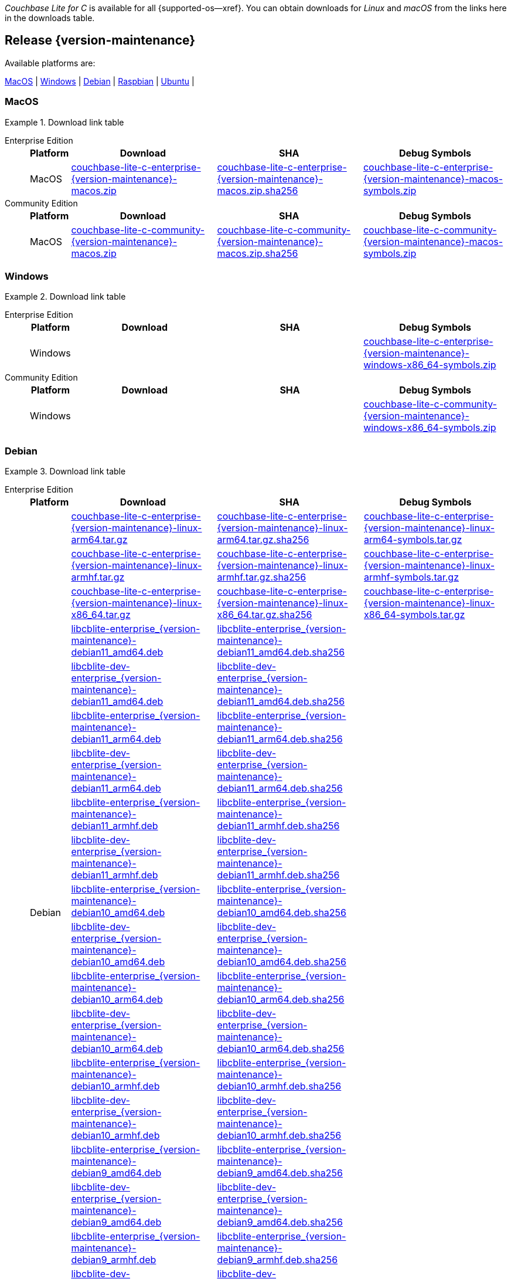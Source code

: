 //  Inclusion --downloads
//  Consumed by:
//    gs-downloads.adoc
//    gs-install.adoc
//  Parameters
//    param-version -- the required maintenance release version
//

ifdef::param-version[]
:our-version: {param-version}
endif::[]
ifdef::param-version-hyphenated[]
:our-version-hyphenated: {param-version-hyphenated}
endif::[]
ifndef::param-version[]
:our-version: {version-maintenance}
:our-version-hyphenated: {version-maintenance-hyphenated}
endif::[]
ifndef::our-version-hyphenated[:our-version-hyphenated: x]

:download-path: {url-downloads-mobile}
:source_url: https://packages.couchbase.com/releases/couchbase-lite-c/{our-version}/

:release-dir-ee: pass:q,a[libcblite-{our-version}]
:release-dir: pass:q,a[libcblite-community-{our-version}]
:release-dir-dev-ee: pass:q,a[libcblite-dev-{our-version}]
:release-dir-dev: pass:q,a[libcblite-dev-community-{our-version}]

:release-dir-ee-include: pass:q,a[{release-dir-ee}/include/]
:release-dir-ee-lib: pass:q,a[{release-dir-ee}/lib/]
:release-dir-include: pass:q,a[{release-dir}/include/]
:release-dir-lib: pass:q,a[{release-dir}/lib/]
:release-dirs-include: pass:q,a[`{release-dir-include}` or `{release-dir-ee-include}`]
:release-dirs-lib: pass:q,a[`{release-dir-lib}` or `{release-dir-ee-lib}`]
:release-dirs: pass:q,a[`{release-dir}` or `{release-dir-ee}`]


ifdef::is-fullpage[== Introduction]


_Couchbase Lite for C_ is available for all {supported-os--xref}.
You can obtain downloads for _Linux_ and _macOS_ from the links here in the downloads table.

ifdef::is-fullpage[]
For _Android_, _iOS_ and _Windows_ downloads, see the Couchbase Downloads page here -- {downloads-mobile--xref}; for Windows debug symbols -- see links here in the downloads table.

Alternatively, check the
xref:gs-install.adoc[install]
page, for how to get the software using a package manager.

Ensure you select the correct package for your application's compiler and architecture.
endif::is-fullpage[]

[#release-{our-version-hyphenated}]
== Release {our-version}

.Available platforms are:
****
<<macos-{our-version-hyphenated}>>  |
<<windows-{our-version-hyphenated}>>  |
<<debian-{our-version-hyphenated}>>  |
<<raspbian-{our-version-hyphenated}>>  |
<<ubuntu-{our-version-hyphenated}>>  |
****

[#tbl-downloads-{our-version}]

[#macos-{our-version-hyphenated}]
=== MacOS
.Download link table
[{tabs}]
=====


Enterprise Edition::
+
--
[#tbl-downloads-ee,cols="1,4,4,4", options="header"]
|===
| Platform | Download | SHA | Debug Symbols

.1+| MacOS
| {source_url}couchbase-lite-c-enterprise-{our-version}-macos.zip[couchbase-lite-c-enterprise-{our-version}-macos.zip]
| {source_url}couchbase-lite-c-enterprise-{our-version}-macos.zip.sha256[couchbase-lite-c-enterprise-{our-version}-macos.zip.sha256]
| {source_url}couchbase-lite-c-enterprise-{our-version}-macos-symbols.zip[couchbase-lite-c-enterprise-{our-version}-macos-symbols.zip]

|===
--

Community Edition::
+
--
[#tbl-downloads-ce,cols="1,4,4,4 ", options="header"]
|===
| Platform | Download | SHA | Debug Symbols

| MacOS
| {source_url}couchbase-lite-c-community-{our-version}-macos.zip[couchbase-lite-c-community-{our-version}-macos.zip]
| {source_url}couchbase-lite-c-community-{our-version}-macos.zip.sha256[couchbase-lite-c-community-{our-version}-macos.zip.sha256]
| {source_url}couchbase-lite-c-community-{our-version}-macos-symbols.zip[couchbase-lite-c-community-{our-version}-macos-symbols.zip]

|===

--

=====

[#windows-{our-version-hyphenated}]
=== Windows

[#tbl-downloads-{our-version}]
.Download link table
[{tabs}]
=====


Enterprise Edition::
+
--
[#tbl-downloads-ee,cols="1,4,4,4", options="header"]
|===
| Platform | Download | SHA | Debug Symbols

.1+| Windows
| {empty}
| {empty}
| {source_url}couchbase-lite-c-enterprise-{our-version}-windows-x86_64-symbols.zip[couchbase-lite-c-enterprise-{our-version}-windows-x86_64-symbols.zip]

|===
--

Community Edition::
+
--
[#tbl-downloads-ce,cols="1,4,4,4 ", options="header"]
|===
| Platform | Download | SHA | Debug Symbols

.1+| Windows
| {empty}
| {empty}
| {source_url}couchbase-lite-c-community-{our-version}-windows-x86_64-symbols.zip[couchbase-lite-c-community-{our-version}-windows-x86_64-symbols.zip]

|===

--

=====

[#debian-{our-version-hyphenated}]
=== Debian

[#tbl-downloads-{our-version}]
.Download link table
[{tabs}]
=====


Enterprise Edition::
+
--
[#tbl-downloads-ee,cols="1,4,4,4", options="header"]
|===
| Platform | Download | SHA | Debug Symbols

.99+|  Debian

| {source_url}couchbase-lite-c-enterprise-{our-version}-linux-arm64.tar.gz[couchbase-lite-c-enterprise-{our-version}-linux-arm64.tar.gz]
| {source_url}couchbase-lite-c-enterprise-{our-version}-linux-arm64.tar.gz.sha256[couchbase-lite-c-enterprise-{our-version}-linux-arm64.tar.gz.sha256]
| {source_url}couchbase-lite-c-enterprise-{our-version}-linux-arm64-symbols.tar.gz[couchbase-lite-c-enterprise-{our-version}-linux-arm64-symbols.tar.gz]

| {source_url}couchbase-lite-c-enterprise-{our-version}-linux-armhf.tar.gz[couchbase-lite-c-enterprise-{our-version}-linux-armhf.tar.gz]
| {source_url}couchbase-lite-c-enterprise-{our-version}-linux-armhf.tar.gz.sha256[couchbase-lite-c-enterprise-{our-version}-linux-armhf.tar.gz.sha256]
| {source_url}couchbase-lite-c-enterprise-{our-version}-linux-armhf-symbols.tar.gz[couchbase-lite-c-enterprise-{our-version}-linux-armhf-symbols.tar.gz]

| {source_url}couchbase-lite-c-enterprise-{our-version}-linux-x86_64.tar.gz[couchbase-lite-c-enterprise-{our-version}-linux-x86_64.tar.gz]
| {source_url}couchbase-lite-c-enterprise-{our-version}-linux-x86_64.tar.gz.sha256[couchbase-lite-c-enterprise-{our-version}-linux-x86_64.tar.gz.sha256]
| {source_url}couchbase-lite-c-enterprise-{our-version}-linux-x86_64-symbols.tar.gz[couchbase-lite-c-enterprise-{our-version}-linux-x86_64-symbols.tar.gz]

| {source_url}libcblite-enterprise_{our-version}-debian11_amd64.deb[libcblite-enterprise_{our-version}-debian11_amd64.deb]
| {source_url}libcblite-enterprise_{our-version}-debian11_amd64.deb.sha256[libcblite-enterprise_{our-version}-debian11_amd64.deb.sha256]
|

| {source_url}libcblite-dev-enterprise_{our-version}-debian11_amd64.deb[libcblite-dev-enterprise_{our-version}-debian11_amd64.deb]
| {source_url}libcblite-dev-enterprise_{our-version}-debian11_amd64.deb.sha256[libcblite-dev-enterprise_{our-version}-debian11_amd64.deb.sha256]
|

| {source_url}libcblite-enterprise_{our-version}-debian11_arm64.deb[libcblite-enterprise_{our-version}-debian11_arm64.deb]
| {source_url}libcblite-enterprise_{our-version}-debian11_arm64.deb.sha256[libcblite-enterprise_{our-version}-debian11_arm64.deb.sha256]
|

| {source_url}libcblite-dev-enterprise_{our-version}-debian11_arm64.deb[libcblite-dev-enterprise_{our-version}-debian11_arm64.deb]
| {source_url}libcblite-dev-enterprise_{our-version}-debian11_arm64.deb.sha256[libcblite-dev-enterprise_{our-version}-debian11_arm64.deb.sha256]
|

| {source_url}libcblite-enterprise_{our-version}-debian11_armhf.deb[libcblite-enterprise_{our-version}-debian11_armhf.deb]
| {source_url}libcblite-enterprise_{our-version}-debian11_armhf.deb.sha256[libcblite-enterprise_{our-version}-debian11_armhf.deb.sha256]
|

| {source_url}libcblite-dev-enterprise_{our-version}-debian11_armhf.deb[libcblite-dev-enterprise_{our-version}-debian11_armhf.deb]
| {source_url}libcblite-dev-enterprise_{our-version}-debian11_armhf.deb.sha256[libcblite-dev-enterprise_{our-version}-debian11_armhf.deb.sha256]
|


// Debian 10
| {source_url}libcblite-enterprise_{our-version}-debian10_amd64.deb[libcblite-enterprise_{our-version}-debian10_amd64.deb]
| {source_url}libcblite-enterprise_{our-version}-debian10_amd64.deb.sha256[libcblite-enterprise_{our-version}-debian10_amd64.deb.sha256]
|

| {source_url}libcblite-dev-enterprise_{our-version}-debian10_amd64.deb[libcblite-dev-enterprise_{our-version}-debian10_amd64.deb]
| {source_url}libcblite-dev-enterprise_{our-version}-debian10_amd64.deb.sha256[libcblite-dev-enterprise_{our-version}-debian10_amd64.deb.sha256]
|

| {source_url}libcblite-enterprise_{our-version}-debian10_arm64.deb[libcblite-enterprise_{our-version}-debian10_arm64.deb]
| {source_url}libcblite-enterprise_{our-version}-debian10_arm64.deb.sha256[libcblite-enterprise_{our-version}-debian10_arm64.deb.sha256]
|

| {source_url}libcblite-dev-enterprise_{our-version}-debian10_arm64.deb[libcblite-dev-enterprise_{our-version}-debian10_arm64.deb]
| {source_url}libcblite-dev-enterprise_{our-version}-debian10_arm64.deb.sha25[libcblite-dev-enterprise_{our-version}-debian10_arm64.deb.sha256]
|

| {source_url}libcblite-enterprise_{our-version}-debian10_armhf.deb[libcblite-enterprise_{our-version}-debian10_armhf.deb]
| {source_url}libcblite-enterprise_{our-version}-debian10_armhf.deb.sha256[libcblite-enterprise_{our-version}-debian10_armhf.deb.sha256]
|

| {source_url}libcblite-dev-enterprise_{our-version}-debian10_armhf.deb[libcblite-dev-enterprise_{our-version}-debian10_armhf.deb]
| {source_url}libcblite-dev-enterprise_{our-version}-debian10_armhf.deb.sha256[libcblite-dev-enterprise_{our-version}-debian10_armhf.deb.sha256]
|


// Debian 9
| {source_url}libcblite-enterprise_{our-version}-debian9_amd64.deb[libcblite-enterprise_{our-version}-debian9_amd64.deb]
| {source_url}libcblite-enterprise_{our-version}-debian9_amd64.deb.sha256[libcblite-enterprise_{our-version}-debian9_amd64.deb.sha256]
|

| {source_url}libcblite-dev-enterprise_{our-version}-debian9_amd64.deb[libcblite-dev-enterprise_{our-version}-debian9_amd64.deb]
| {source_url}libcblite-dev-enterprise_{our-version}-debian9_amd64.deb.sha256[libcblite-dev-enterprise_{our-version}-debian9_amd64.deb.sha256]
|


| {source_url}libcblite-enterprise_{our-version}-debian9_armhf.deb[libcblite-enterprise_{our-version}-debian9_armhf.deb]
| {source_url}libcblite-enterprise_{our-version}-debian9_armhf.deb.sha256[libcblite-enterprise_{our-version}-debian9_armhf.deb.sha256]
|

| {source_url}libcblite-dev-enterprise_{our-version}-debian9_armhf.deb[libcblite-dev-enterprise_{our-version}-debian9_armhf.deb]
| {source_url}libcblite-dev-enterprise_{our-version}-debian9_armhf.deb.sha256[libcblite-dev-enterprise_{our-version}-debian9_armhf.deb.sha256]
|

|===
--

Community Edition::
+
--
[#tbl-downloads-ce,cols="1,4,4,4 ", options="header"]
|===
| Platform | Download | SHA | Debug Symbols

.99+| Debian

| {source_url}couchbase-lite-c-community-{our-version}-linux-arm64.tar.gz[couchbase-lite-c-community-{our-version}-linux-arm64.tar.gz]
| {source_url}couchbase-lite-c-community-{our-version}-linux-arm64.tar.gz.sha256[couchbase-lite-c-community-{our-version}-linux-arm64.tar.gz.sha256]
| {source_url}couchbase-lite-c-community-{our-version}-linux-arm64-symbols.tar.gz[couchbase-lite-c-community-{our-version}-linux-arm64-symbols.tar.gz]

| {source_url}couchbase-lite-c-community-{our-version}-linux-armhf.tar.gz[couchbase-lite-c-community-{our-version}-linux-armhf.tar.gz]
| {source_url}couchbase-lite-c-community-{our-version}-linux-armhf.tar.gz.sha256[couchbase-lite-c-community-{our-version}-linux-armhf.tar.gz.sha256]
| {source_url}couchbase-lite-c-community-{our-version}-linux-armhf-symbols.tar.gz[couchbase-lite-c-community-{our-version}-linux-armhf-symbols.tar.gz]

| {source_url}couchbase-lite-c-community-{our-version}-linux-x86_64.tar.gz[couchbase-lite-c-community-{our-version}-linux-x86_64.tar.gz]
| {source_url}couchbase-lite-c-community-{our-version}-linux-x86_64.tar.gz.sha256[couchbase-lite-c-community-{our-version}-linux-x86_64.tar.gz.sha256]
| {source_url}couchbase-lite-c-community-{our-version}-linux-x86_64-symbols.tar.gz[couchbase-lite-c-community-{our-version}-linux-x86_64-symbols.tar.gz]

// Debian 11
| {source_url}libcblite-community_{our-version}-debian11_amd64.deb[libcblite-community_{our-version}-debian11_amd64.deb]
| {source_url}libcblite-community_{our-version}-debian11_amd64.deb.sha256[libcblite-community_{our-version}-debian11_amd64.deb.sha256]
|

| {source_url}libcblite-dev-community_{our-version}-debian11_amd64.deb[libcblite-dev-community_{our-version}-debian11_amd64.deb]
| {source_url}libcblite-dev-community_{our-version}-debian11_amd64.deb.sha256[libcblite-dev-community_{our-version}-debian11_amd64.deb.sha256]
|

| {source_url}libcblite-community_{our-version}-debian11_arm64.deb[libcblite-community_{our-version}-debian11_arm64.deb]
| {source_url}libcblite-community_{our-version}-debian11_arm64.deb.sha256[libcblite-community_{our-version}-debian11_arm64.deb.sha256]
|

| {source_url}libcblite-dev-community_{our-version}-debian11_arm64.deb[libcblite-dev-community_{our-version}-debian11_arm64.deb]
| {source_url}libcblite-dev-community_{our-version}-debian11_arm64.deb.sha256[libcblite-dev-community_{our-version}-debian11_arm64.deb.sha256]
|

| {source_url}libcblite-community_{our-version}-debian11_armhf.deb[libcblite-community_{our-version}-debian11_armhf.deb]
| {source_url}libcblite-community_{our-version}-debian11_armhf.deb.sha256[libcblite-community_{our-version}-debian11_armhf.deb.sha256]
|

| {source_url}libcblite-dev-community_{our-version}-debian11_armhf.deb[libcblite-dev-community_{our-version}-debian11_armhf.deb]
| {source_url}libcblite-dev-community_{our-version}-debian11_armhf.deb.sha256[libcblite-dev-community_{our-version}-debian11_armhf.deb.sha256]
|


// Debian 10
| {source_url}libcblite-community_{our-version}-debian10_amd64.deb[libcblite-community_{our-version}-debian10_amd64.deb]
| {source_url}libcblite-community_{our-version}-debian10_amd64.deb.sha256[libcblite-community_{our-version}-debian10_amd64.deb.sha256]
|

| {source_url}libcblite-dev-community_{our-version}-debian10_amd64.deb[libcblite-dev-community_{our-version}-debian10_amd64.deb]
| {source_url}libcblite-dev-community_{our-version}-debian10_amd64.deb.sha256[libcblite-dev-community_{our-version}-debian10_amd64.deb.sha256]
|

| {source_url}libcblite-community_{our-version}-debian10_arm64.deb[libcblite-community_{our-version}-debian10_arm64.deb]
| {source_url}libcblite-community_{our-version}-debian10_arm64.deb.sha256[libcblite-community_{our-version}-debian10_arm64.deb.sha256]
|

| {source_url}libcblite-dev-community_{our-version}-debian10_arm64.deb[libcblite-dev-community_{our-version}-debian10_arm64.deb]
| {source_url}libcblite-dev-community_{our-version}-debian10_arm64.deb.sha256[libcblite-dev-community_{our-version}-debian10_arm64.deb.sha256]
|

| {source_url}libcblite-community_{our-version}-debian10_armhf.deb[libcblite-community_{our-version}-debian10_armhf.deb]
| {source_url}libcblite-community_{our-version}-debian10_armhf.deb.sha256[libcblite-community_{our-version}-debian10_armhf.deb.sha256]
|

| {source_url}libcblite-dev-community_{our-version}-debian10_armhf.deb[libcblite-dev-community_{our-version}-debian10_armhf.deb]
| {source_url}libcblite-dev-community_{our-version}-debian10_armhf.deb.sha256[libcblite-dev-community_{our-version}-debian10_armhf.deb.sha256]
|


// Debian 9
| {source_url}libcblite-community_{our-version}-debian9_amd64.deb[libcblite-community_{our-version}-debian9_amd64.deb]
| {source_url}libcblite-community_{our-version}-debian9_amd64.deb.sha256[libcblite-community_{our-version}-debian9_amd64.deb.sha256]
|

| {source_url}libcblite-dev-community_{our-version}-debian9_amd64.deb[libcblite-dev-community_{our-version}-debian9_amd64.deb]
| {source_url}libcblite-dev-community_{our-version}-debian9_amd64.deb.sha256[libcblite-dev-community_{our-version}-debian9_amd64.deb.sha256]
|


| {source_url}libcblite-community_{our-version}-debian9_armhf.deb[libcblite-community_{our-version}-debian9_armhf.deb]
| {source_url}libcblite-community_{our-version}-debian9_armhf.deb.sha256[libcblite-community_{our-version}-debian9_armhf.deb.sha256]
|

| {source_url}libcblite-dev-community_{our-version}-debian9_armhf.deb[libcblite-dev-community_{our-version}-debian9_armhf.deb]
| {source_url}libcblite-dev-community_{our-version}-debian9_armhf.deb.sha256[libcblite-dev-community_{our-version}-debian9_armhf.deb.sha256]
|

|===

--

=====


[#ubuntu-{our-version-hyphenated}]
=== Ubuntu

[#tbl-downloads-{our-version}]
.Download link table
[{tabs}]
=====


Enterprise Edition::
+
--
[#tbl-downloads-ee,cols="1,4,4,4", options="header"]
|===
| Platform | Download | SHA | Debug Symbols

.99+| Ubuntu

| {source_url}couchbase-lite-c-enterprise-{our-version}-linux-arm64.tar.gz[couchbase-lite-c-enterprise-{our-version}-linux-arm64.tar.gz]
| {source_url}couchbase-lite-c-enterprise-{our-version}-linux-arm64.tar.gz.sha256[couchbase-lite-c-enterprise-{our-version}-linux-arm64.tar.gz.sha256]
| {source_url}couchbase-lite-c-enterprise-{our-version}-linux-arm64-symbols.tar.gz[couchbase-lite-c-enterprise-{our-version}-linux-arm64-symbols.tar.gz]

| {source_url}couchbase-lite-c-enterprise-{our-version}-linux-armhf.tar.gz[couchbase-lite-c-enterprise-{our-version}-linux-armhf.tar.gz]
| {source_url}couchbase-lite-c-enterprise-{our-version}-linux-armhf.tar.gz.sha256[couchbase-lite-c-enterprise-{our-version}-linux-armhf.tar.gz.sha256]
| {source_url}couchbase-lite-c-enterprise-{our-version}-linux-armhf-symbols.tar.gz[couchbase-lite-c-enterprise-{our-version}-linux-armhf-symbols.tar.gz]

| {source_url}couchbase-lite-c-enterprise-{our-version}-linux-x86_64.tar.gz[couchbase-lite-c-enterprise-{our-version}-linux-x86_64.tar.gz]
| {source_url}couchbase-lite-c-enterprise-{our-version}-linux-x86_64.tar.gz.sha256[couchbase-lite-c-enterprise-{our-version}-linux-x86_64.tar.gz.sha256]
| {source_url}couchbase-lite-c-enterprise-{our-version}-linux-x86_64-symbols.tar.gz[couchbase-lite-c-enterprise-{our-version}-linux-x86_64-symbols.tar.gz]


// Ubuntu 22.04
| {source_url}libcblite-enterprise_{our-version}-ubuntu22.04_amd64.deb[libcblite-enterprise_{our-version}-ubuntu22.04_amd64.deb]
| {source_url}libcblite-enterprise_{our-version}-ubuntu22.04_amd64.deb.sha256[libcblite-enterprise_{our-version}-ubuntu22.04_amd64.deb.sha256]
|

| {source_url}libcblite-dev-enterprise_{our-version}-ubuntu22.04_amd64.deb[libcblite-dev-enterprise_{our-version}-ubuntu22.04_amd64.deb]
| {source_url}libcblite-dev-enterprise_{our-version}-ubuntu22.04_amd64.deb.sha256[libcblite-dev-enterprise_{our-version}-ubuntu22.04_amd64.deb.sha256]
|

| {source_url}libcblite-enterprise_{our-version}-ubuntu22.04_arm64.deb[libcblite-enterprise_{our-version}-ubuntu22.04_arm64.deb]
| {source_url}libcblite-enterprise_{our-version}-ubuntu22.04_arm64.deb.sha256[libcblite-enterprise_{our-version}-ubuntu22.04_arm64.deb.sha256]
|

| {source_url}libcblite-dev-enterprise_{our-version}-ubuntu22.04_arm64.deb[libcblite-dev-enterprise_{our-version}-ubuntu22.04_arm64.deb]
| {source_url}libcblite-dev-enterprise_{our-version}-ubuntu22.04_arm64.deb.sha256[libcblite-dev-enterprise_{our-version}-ubuntu22.04_arm64.deb.sha256]
|

| {source_url}libcblite-enterprise_{our-version}-ubuntu22.04_armhf.deb[libcblite-enterprise_{our-version}-ubuntu22.04_armhf.deb]
| {source_url}libcblite-enterprise_{our-version}-ubuntu22.04_armhf.deb.sha256[libcblite-enterprise_{our-version}-ubuntu22.04_armhf.deb.sha256]
|

| {source_url}libcblite-dev-enterprise_{our-version}-ubuntu22.04_armhf.deb[libcblite-dev-enterprise_{our-version}-ubuntu22.04_armhf.deb]
| {source_url}libcblite-dev-enterprise_{our-version}-ubuntu22.04_armhf.deb.sha256[libcblite-dev-enterprise_{our-version}-ubuntu22.04_armhf.deb.sha256]
|


// Ubuntu 20.04
| {source_url}libcblite-enterprise_{our-version}-ubuntu20.04_amd64.deb[libcblite-enterprise_{our-version}-ubuntu20.04_amd64.deb]
| {source_url}libcblite-enterprise_{our-version}-ubuntu20.04_amd64.deb.sha256[libcblite-enterprise_{our-version}-ubuntu20.04_amd64.deb.sha256]
|

| {source_url}libcblite-dev-enterprise_{our-version}-ubuntu20.04_amd64.deb[libcblite-dev-enterprise_{our-version}-ubuntu20.04_amd64.deb]
| {source_url}libcblite-dev-enterprise_{our-version}-ubuntu20.04_amd64.deb.sha256[libcblite-dev-enterprise_{our-version}-ubuntu20.04_amd64.deb.sha256]
|

| {source_url}libcblite-enterprise_{our-version}-ubuntu20.04_arm64.deb[libcblite-enterprise_{our-version}-ubuntu20.04_arm64.deb]
| {source_url}libcblite-enterprise_{our-version}-ubuntu20.04_arm64.deb.sha256[libcblite-enterprise_{our-version}-ubuntu20.04_arm64.deb.sha256]
|

| {source_url}libcblite-dev-enterprise_{our-version}-ubuntu20.04_arm64.deb[libcblite-dev-enterprise_{our-version}-ubuntu20.04_arm64.deb]
| {source_url}libcblite-dev-enterprise_{our-version}-ubuntu20.04_arm64.deb.sha256[libcblite-dev-enterprise_{our-version}-ubuntu20.04_arm64.deb.sha256]
|

| {source_url}libcblite-enterprise_{our-version}-ubuntu20.04_armhf.deb[libcblite-enterprise_{our-version}-ubuntu20.04_armhf.deb]
| {source_url}libcblite-enterprise_{our-version}-ubuntu20.04_armhf.deb.sha256[libcblite-enterprise_{our-version}-ubuntu20.04_armhf.deb.sha256]
|

| {source_url}libcblite-dev-enterprise_{our-version}-ubuntu20.04_armhf.deb[libcblite-dev-enterprise_{our-version}-ubuntu20.04_armhf.deb]
| {source_url}libcblite-dev-enterprise_{our-version}-ubuntu20.04_armhf.deb.sha256[libcblite-dev-enterprise_{our-version}-ubuntu20.04_armhf.deb.sha256]
|


|===
--

Community Edition::
+
--
[#tbl-downloads-ce,cols="1,4,4,4 ", options="header"]
|===
| Platform | Download | SHA | Debug Symbols

.99+| Ubuntu

| {source_url}couchbase-lite-c-community-{our-version}-linux-arm64.tar.gz[couchbase-lite-c-community-{our-version}-linux-arm64.tar.gz]
| {source_url}couchbase-lite-c-community-{our-version}-linux-arm64.tar.gz.sha256[couchbase-lite-c-community-{our-version}-linux-arm64.tar.gz.sha256]
| {source_url}couchbase-lite-c-community-{our-version}-linux-arm64-symbols.tar.gz[couchbase-lite-c-community-{our-version}-linux-arm64-symbols.tar.gz]

| {source_url}couchbase-lite-c-community-{our-version}-linux-armhf.tar.gz[couchbase-lite-c-community-{our-version}-linux-armhf.tar.gz]
| {source_url}couchbase-lite-c-community-{our-version}-linux-armhf.tar.gz.sha256[couchbase-lite-c-community-{our-version}-linux-armhf.tar.gz.sha256]
| {source_url}couchbase-lite-c-community-{our-version}-linux-armhf-symbols.tar.gz[couchbase-lite-c-community-{our-version}-linux-armhf-symbols.tar.gz]

| {source_url}couchbase-lite-c-community-{our-version}-linux-x86_64.tar.gz[couchbase-lite-c-community-{our-version}-linux-x86_64.tar.gz]
| {source_url}couchbase-lite-c-community-{our-version}-linux-x86_64.tar.gz.sha256[couchbase-lite-c-community-{our-version}-linux-x86_64.tar.gz.sha256]
| {source_url}couchbase-lite-c-community-{our-version}-linux-x86_64-symbols.tar.gz[couchbase-lite-c-community-{our-version}-linux-x86_64-symbols.tar.gz]


// Ubuntu 22.04
| {source_url}libcblite-community_{our-version}-ubuntu22.04_amd64.deb[libcblite-community_{our-version}-ubuntu22.04_amd64.deb]
| {source_url}libcblite-community_{our-version}-ubuntu22.04_amd64.deb.sha256[libcblite-community_{our-version}-ubuntu22.04_amd64.deb.sha256]
|

| {source_url}libcblite-dev-community_{our-version}-ubuntu22.04_amd64.deb[libcblite-dev-community_{our-version}-ubuntu22.04_amd64.deb]
| {source_url}libcblite-dev-community_{our-version}-ubuntu22.04_amd64.deb.sha256[libcblite-dev-community_{our-version}-ubuntu22.04_amd64.deb.sha256]
|

| {source_url}libcblite-community_{our-version}-ubuntu22.04_arm64.deb[libcblite-community_{our-version}-ubuntu22.04_arm64.deb]
| {source_url}libcblite-community_{our-version}-ubuntu22.04_arm64.deb.sha256[libcblite-community_{our-version}-ubuntu22.04_arm64.deb.sha256]
|

| {source_url}libcblite-dev-community_{our-version}-ubuntu22.04_arm64.deb[libcblite-dev-community_{our-version}-ubuntu22.04_arm64.deb]
| {source_url}libcblite-dev-community_{our-version}-ubuntu22.04_arm64.deb.sha256[libcblite-dev-community_{our-version}-ubuntu22.04_arm64.deb.sha256]
|

| {source_url}libcblite-community_{our-version}-ubuntu22.04_armhf.deb[libcblite-community_{our-version}-ubuntu22.04_armhf.deb]
| {source_url}libcblite-community_{our-version}-ubuntu22.04_armhf.deb.sha256[libcblite-community_{our-version}-ubuntu22.04_armhf.deb.sha256]
|

| {source_url}libcblite-dev-community_{our-version}-ubuntu22.04_armhf.deb[libcblite-dev-community_{our-version}-ubuntu22.04_armhf.deb]
| {source_url}libcblite-dev-community_{our-version}-ubuntu22.04_armhf.deb.sha256[libcblite-dev-community_{our-version}-ubuntu22.04_armhf.deb.sha256]
|


// Ubuntu 20.04
| {source_url}libcblite-community_{our-version}-ubuntu20.04_amd64.deb[libcblite-community_{our-version}-ubuntu20.04_amd64.deb]
| {source_url}libcblite-community_{our-version}-ubuntu20.04_amd64.deb.sha256[libcblite-community_{our-version}-ubuntu20.04_amd64.deb.sha256]
|

| {source_url}libcblite-dev-community_{our-version}-ubuntu20.04_amd64.deb[libcblite-dev-community_{our-version}-ubuntu20.04_amd64.deb]
| {source_url}libcblite-dev-community_{our-version}-ubuntu20.04_amd64.deb.sha256[libcblite-dev-community_{our-version}-ubuntu20.04_amd64.deb.sha256]
|

| {source_url}libcblite-community_{our-version}-ubuntu20.04_arm64.deb[libcblite-community_{our-version}-ubuntu20.04_arm64.deb]
| {source_url}libcblite-community_{our-version}-ubuntu20.04_arm64.deb.sha256[libcblite-community_{our-version}-ubuntu20.04_arm64.deb.sha256]
|

| {source_url}libcblite-dev-community_{our-version}-ubuntu20.04_arm64.deb[libcblite-dev-community_{our-version}-ubuntu20.04_arm64.deb]
| {source_url}libcblite-dev-community_{our-version}-ubuntu20.04_arm64.deb.sha256[libcblite-dev-community_{our-version}-ubuntu20.04_arm64.deb.sha256]
|

| {source_url}libcblite-community_{our-version}-ubuntu20.04_armhf.deb[libcblite-community_{our-version}-ubuntu20.04_armhf.deb]
| {source_url}libcblite-community_{our-version}-ubuntu20.04_armhf.deb.sha256[libcblite-community_{our-version}-ubuntu20.04_armhf.deb.sha256]
|

| {source_url}libcblite-dev-community_{our-version}-ubuntu20.04_armhf.deb[libcblite-dev-community_{our-version}-ubuntu20.04_armhf.deb]
| {source_url}libcblite-dev-community_{our-version}-ubuntu20.04_armhf.deb.sha256[libcblite-dev-community_{our-version}-ubuntu20.04_armhf.deb.sha256]
|

|===

--

=====

[#raspbian-{our-version-hyphenated}]
=== Raspbian

Please use the `debian9` or `debian10` files above, choosing the appropriate architecture.
